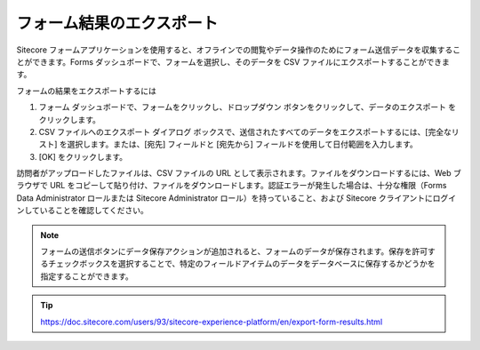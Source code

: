 ################################
フォーム結果のエクスポート
################################

Sitecore フォームアプリケーションを使用すると、オフラインでの閲覧やデータ操作のためにフォーム送信データを収集することができます。Forms ダッシュボードで、フォームを選択し、そのデータを CSV ファイルにエクスポートすることができます。

フォームの結果をエクスポートするには

1. フォーム ダッシュボードで、フォームをクリックし、ドロップダウン ボタンをクリックして、データのエクスポート をクリックします。

2. CSV ファイルへのエクスポート ダイアログ ボックスで、送信されたすべてのデータをエクスポートするには、[完全なリスト] を選択します。または、[宛先] フィールドと [宛先から] フィールドを使用して日付範囲を入力します。

3. [OK] をクリックします。

訪問者がアップロードしたファイルは、CSV ファイルの URL として表示されます。ファイルをダウンロードするには、Web ブラウザで URL をコピーして貼り付け、ファイルをダウンロードします。認証エラーが発生した場合は、十分な権限（Forms Data Administrator ロールまたは Sitecore Administrator ロール）を持っていること、および Sitecore クライアントにログインしていることを確認してください。

.. note:: フォームの送信ボタンにデータ保存アクションが追加されると、フォームのデータが保存されます。保存を許可するチェックボックスを選択することで、特定のフィールドアイテムのデータをデータベースに保存するかどうかを指定することができます。


.. tip:: https://doc.sitecore.com/users/93/sitecore-experience-platform/en/export-form-results.html
